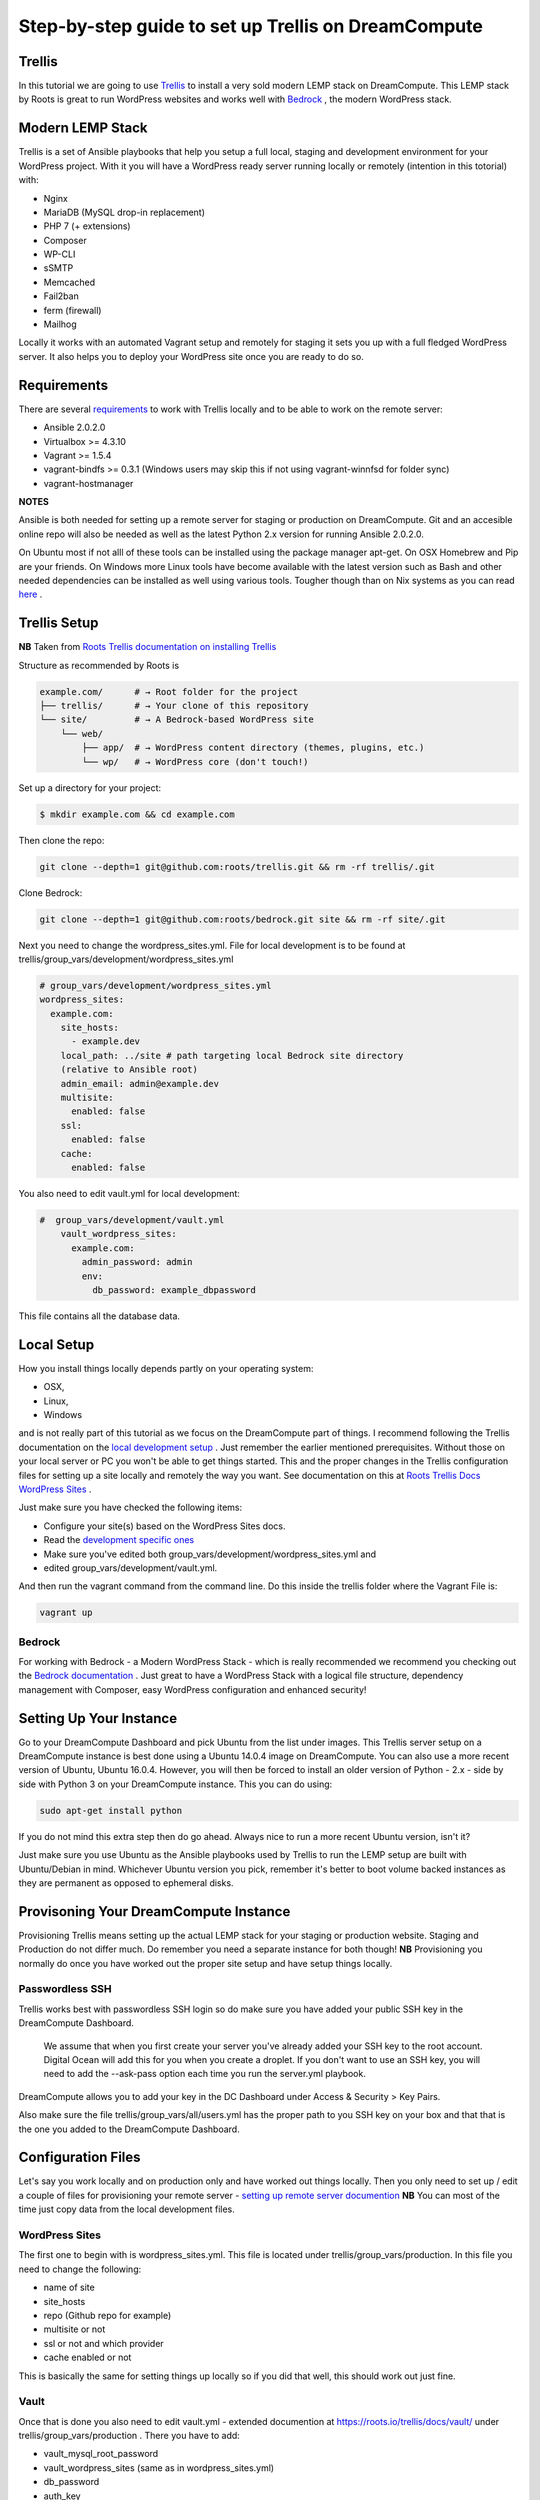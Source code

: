 ======================================================
Step-by-step guide to set up Trellis on DreamCompute
======================================================

Trellis
~~~~~~~

In this tutorial we are going to use `Trellis
<https://roots.io/trellis/>`_
to install a very sold modern LEMP stack on DreamCompute. This LEMP stack by Roots is great to run WordPress websites and works well with `Bedrock
<https://roots.io/bedrock/>`_
, the modern WordPress stack. 

Modern LEMP Stack
~~~~~~~~~~~~~~~~~

Trellis is a set of Ansible playbooks that help you setup a full local, 
staging and development environment for your WordPress project. With it you will have a WordPress ready server running locally or remotely (intention 
in this totorial) with:

* Nginx
* MariaDB (MySQL drop-in replacement)
* PHP 7 (+ extensions)
* Composer
* WP-CLI
* sSMTP
* Memcached
* Fail2ban
* ferm (firewall)
* Mailhog

Locally it works with an automated Vagrant setup and remotely for staging 
it sets you up with a full fledged WordPress server. It also helps you to 
deploy your WordPress site once you are ready to do so.


Requirements
~~~~~~~~~~~~

There are several `requirements
<https://roots.io/trellis/docs/installing-trellis/>`_
to work with Trellis locally and to be able to work on the remote server:

* Ansible 2.0.2.0
* Virtualbox >= 4.3.10
* Vagrant >= 1.5.4
* vagrant-bindfs >= 0.3.1 (Windows users may skip this if not using vagrant-winnfsd for folder sync)
* vagrant-hostmanager

**NOTES** 

Ansible is both needed for setting up a remote server for staging or 
production on DreamCompute. Git and an accesible online repo will also be 
needed as well as the latest Python 2.x version for running Ansible 2.0.2.0.


On Ubuntu most if not alll of these tools can be installed using the 
package manager apt-get. On OSX Homebrew and Pip are your friends. On 
Windows more Linux tools have become available with the latest version 
such as Bash and other needed dependencies can be installed as well using 
various tools. Tougher though than on Nix systems as you can read `here
<https://roots.io/trellis/docs/windows/>`_ .
    
Trellis Setup
~~~~~~~~~~~~~
 
**NB** Taken from `Roots Trellis documentation on installing Trellis
<https://roots.io/trellis/docs/installing-trellis/>`_ 

Structure as recommended by Roots is

.. code::

     example.com/      # → Root folder for the project
     ├── trellis/      # → Your clone of this repository
     └── site/         # → A Bedrock-based WordPress site
         └── web/
             ├── app/  # → WordPress content directory (themes, plugins, etc.)
             └── wp/   # → WordPress core (don't touch!)
 
Set up a directory for your project:

.. code::

     $ mkdir example.com && cd example.com
    
            
Then clone the repo:

.. code::

     git clone --depth=1 git@github.com:roots/trellis.git && rm -rf trellis/.git
 

Clone Bedrock:

.. code::

    git clone --depth=1 git@github.com:roots/bedrock.git site && rm -rf site/.git

Next you need to change the wordpress_sites.yml. File for local 
development is to be found at trellis/group_vars/development/wordpress_sites.yml


.. code::

    # group_vars/development/wordpress_sites.yml
    wordpress_sites:
      example.com:
        site_hosts:
          - example.dev
        local_path: ../site # path targeting local Bedrock site directory 
        (relative to Ansible root)
        admin_email: admin@example.dev
        multisite:
          enabled: false
        ssl:
          enabled: false
        cache:
          enabled: false

You also need to edit vault.yml for local development:

.. code::

    #  group_vars/development/vault.yml
        vault_wordpress_sites:
          example.com:
            admin_password: admin
            env:
              db_password: example_dbpassword

This file contains all the database data.

Local Setup
~~~~~~~~~~~

How you install things locally depends partly on your operating system:

* OSX,
* Linux,
* Windows

and is not really part of this tutorial as we focus on the 
DreamCompute part of things. I recommend following the Trellis 
documentation on the `local development setup
<https://roots.io/trellis/docs/local-development-setup/>`_
. Just remember the earlier mentioned prerequisites. Without those on your 
local server or PC you won't be able to get things started. This and the 
proper changes in the Trellis configuration files for setting up a site 
locally and remotely the way you want. See documentation on this at `Roots 
Trellis Docs WordPress Sites
<https://roots.io/trellis/docs/wordpress-sites/>`_ . 

Just make sure you have checked the following items:

* Configure your site(s) based on the WordPress Sites docs. 
* Read the `development specific ones <https://roots.io/trellis/docs/wordpress-sites/#development>`_
* Make sure you've edited both group_vars/development/wordpress_sites.yml and
* edited group_vars/development/vault.yml.

And then run the vagrant command from the command line. Do this inside the 
trellis folder where the Vagrant File is:

.. code::

    vagrant up


Bedrock
*******

For working with Bedrock - a Modern WordPress Stack - which is really 
recommended we recommend you checking out the `Bedrock documentation
<https://roots.io/bedrock/>`_ . Just great to have a WordPress Stack with a 
logical file structure, dependency management with Composer, easy WordPress
configuration and enhanced security!




Setting Up Your Instance
~~~~~~~~~~~~~~~~~~~~~~~~

Go to your DreamCompute Dashboard and pick Ubuntu from the list under 
images. This Trellis server setup on a DreamCompute instance is best done
using a Ubuntu 14.0.4 image on DreamCompute. You can also use a more 
recent version of Ubuntu, Ubuntu 16.0.4. However, you will then be 
forced to install an older version of Python - 2.x - side by side 
with Python 3 on your DreamCompute instance. This you can do using: 

.. code:: 

    sudo apt-get install python

If you do not mind this extra step then do go ahead. Always nice to run a
more recent Ubuntu version, isn't it?

Just make sure you use Ubuntu as the Ansible playbooks used by Trellis to
run the LEMP setup are built with Ubuntu/Debian in mind.
Whichever Ubuntu version you pick, remember it's better to boot volume 
backed instances as they are permanent as opposed to ephemeral disks.


Provisoning Your DreamCompute Instance
~~~~~~~~~~~~~~~~~~~~~~~~~~~~~~~~~~~~~~

Provisioning Trellis means setting up the actual LEMP stack for your 
staging or production website. Staging and Production do not differ much. 
Do remember you need a separate instance for both though! 
**NB** Provisioning you normally do once you have worked out the proper 
site setup and have setup things locally.

Passwordless SSH
****************
Trellis works best with passwordless SSH login so do make sure you have 
added your public SSH key in the DreamCompute Dashboard.

    We assume that when you first create your server you've already added
    your SSH key to the root account. Digital Ocean will add this for you
    when you create a droplet. If you don't want to use an SSH key, you 
    will need to add the --ask-pass option each time you run the 
    server.yml playbook.

DreamCompute allows you to add your key in the DC Dashboard under Access &
Security > Key Pairs. 

Also make sure the file trellis/group_vars/all/users.yml has the proper 
path to you SSH key on your box and that that is the one you added to the 
DreamCompute Dashboard.

Configuration Files
~~~~~~~~~~~~~~~~~~~

Let's say you work locally and on production only and have worked out 
things locally. Then you only need to set up / edit a couple of files for 
provisioning your remote server - `setting up remote server documention
<https://roots.io/trellis/docs/remote-server-setup/>`_
**NB** You can most of the time just copy data from the local development files.

WordPress Sites
***************

The first one to begin with is wordpress_sites.yml. This file is located 
under trellis/group_vars/production. In this file you need to change the 
following:

* name of site
* site_hosts
* repo (Github repo for example)
* multisite or not
* ssl or not and which provider
* cache enabled or not

This is basically the same for setting things up locally so if you did that
well, this should work out just fine.

Vault
*****

Once that is done you also need to edit vault.yml - extended documention 
at https://roots.io/trellis/docs/vault/ under trellis/group_vars/production
. There you have to add:


* vault_mysql_root_password
* vault_wordpress_sites (same as in wordpress_sites.yml)
* db_password
* auth_key
* secure_auth_key
* logged_in_key
* nonce_key
* auth_salt
* secure_auth_salt
* logged_in_salt
* nonce_salt

Generate your keys at the Roots `salts generator
<https://roots.io/salts.html>`_ .


Hosts
*****

Now under the trellis folder open hosts/production. That is a file where 
you add your host details for making the real connection. If you do forget
it you will net be able to connect and sometimes not get any errors at all
. Here is an example:

.. code::

    # Add each host to the [production] group and to a "type" group such as
     [web] or [db].
    # List each machine only once per [group], even if it will host 
    multiple sites.

    [production]
    domain.com

    [web]
    domain.com

You can either add the domain connected to the DreamCompute public ip 
address using an A record or use the ip address itself. Better connect the
domain to your instance before you provision. See this `Dreamhost KB 
article on Custom DNS Records
<https://goo.gl/vYHa1h>`_ .

Users
*****

Wait, we skipped one more important file to attend to located in 
trellis/group_vars/all. That is users.yml. DreamCompute does not work with
root but with the user dhc-user and that should be reflected in this file:
 

.. code::

    # Documentation: https://roots.io/trellis/docs/ssh-keys/
    admin_user: dhc-user
    # Also define 'vault_sudoer_passwords' (`group_vars/staging/vault.yml`,
     `group_vars/production/vault.yml`)
    users:
      - name: "{{ web_user }}"
        groups:
          - "{{ web_group }}"
        keys:
          - "{{ lookup('file', '~/.ssh/id_rsa.pub') }}"
          # - https://github.com/username.keys
      - name: "{{ admin_user }}"
        groups:
          - sudo
        keys:
          - "{{ lookup('file', '~/.ssh/id_rsa.pub') }}"
          # - https://github.com/username.keys
    web_user: web
    web_group: www-data
    web_sudoers:
      - "/usr/sbin/service php7.0-fpm *"

Everything else in this file can stay the same. Do notice where it is 
grabbing the SSH keys from. If you have keys with a different name or 
located elsewhere you do need to change those lines as well.

Push to Remote DreamCompute Instance
************************************

Double check you have done the following:

* Configure your WordPress sites in group_vars/<environment>/wordpress_sites.yml 
* configure all in in group_vars/<environment>/vault.yml (see the Vault docs for how to encrypt files containing passwords)
* Add your server IP/hostnames to hosts/<environment>
* Specify public SSH keys for users in group_vars/all/users.yml (see the SSH Keys docs)

When all that is good you can go ahead and push to the remote server using:

.. code::

    ansible-playbook server.yml -e env=<environment>

Here *environment* will be production if you are pushing to production. 
Staging is the other option.

**Note** Please understand that provisioning will take quite some time as 
a full stack server will be installed with Nginx, MariaDB, PHP 7 and 
beautiful things such as SSL, HTTP2 and so on. Also it takes care of 
setting up WordPress on the server. All in all a pretty great feat.


Deploying your site to DreamCompute
~~~~~~~~~~~~~~~~~~~~~~~~~~~~~~~~~~~

You have to realize that provisioning is just setting up your server for 
working with WordPress really well and at lightning speed. The instance is
still not loading a site at all and going to the ip address or domain will
show you a nice Nginx 404 as nothing can be found. You simply need to 
push your locally deployed WordPress site to the server still. Once that 
is done you still either have to go through the installation process or 
import and existing database.

For deploys, there are a couple more settings needed besides the ones you 
did for provisioning:

* repo (required) - git URL of your Bedrock-based WordPress project (in SSH format: git@github.com:roots/bedrock.git)
* repo_subtree_path (optional) - relative path to your Bedrock/WP directory in your repo if its not the root (like site in roots-example-project)
* branch (optional) - the git branch to deploy (default: master)

You can deploy with a single command:

.. code::
    
    ./deploy.sh <environment> <domain>
    
where the environment can again be staging or production .

**NOTE** 
Make sure you have SSH Agent forwarding set up properly. Read more on it 
at the `Using SSH Agent Forwarding
<https://developer.github.com/guides/using-ssh-agent-forwarding/>`_ article
at Github.

Issues setting up Trellis
~~~~~~~~~~~~~~~~~~~~~~~~~

If you do run into issues ask a question at `Roots Discourse
<https://discourse.roots.io/c/trellis>`_
This is the dedicated forum sub section for Trellis and that is where you 
can find the experts you need debuggig issues. Many errors with possible 
solution can also be found at the Imagewize Blog article called `Roots 
Trellis Errors
<https://imagewize.com/web-development/roots-trellis-errors/>`_ .
